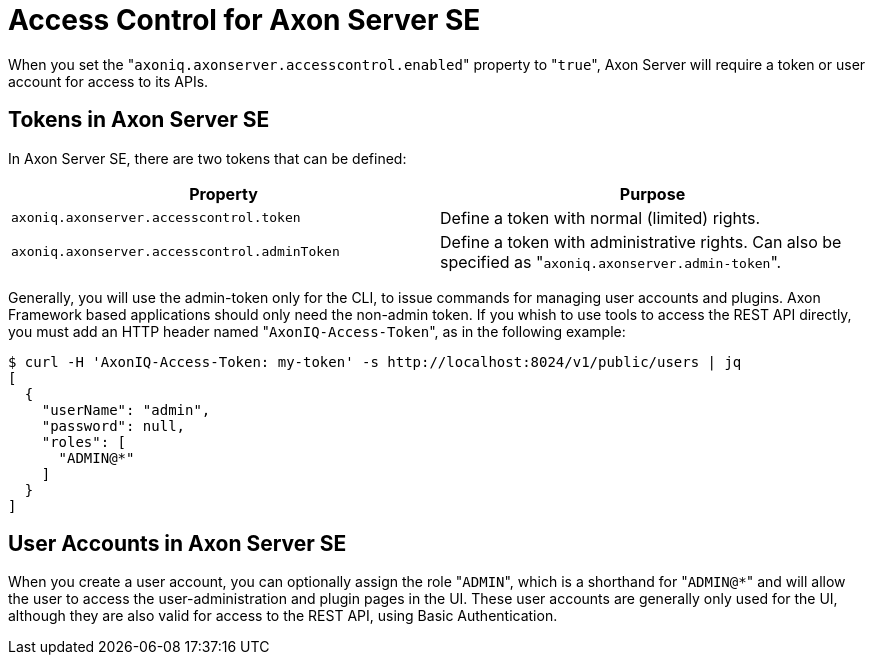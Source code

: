 = Access Control for Axon Server SE

When you set the "[.code]``axoniq.axonserver.accesscontrol.enabled``" property to "[.code]``true``", Axon Server will require a token or user account for access to its APIs.

== Tokens in Axon Server SE

In Axon Server SE, there are two tokens that can be defined:

|===
| Property | Purpose

| `axoniq.axonserver.accesscontrol.token`
| Define a token with normal (limited) rights.

| `axoniq.axonserver.accesscontrol.adminToken`
| Define a token with administrative rights.
Can also be specified as "[.code]``axoniq.axonserver.admin-token``".
|===

Generally, you will use the admin-token only for the CLI, to issue commands for managing user accounts and plugins.
Axon Framework based applications should only need the non-admin token.
If you whish to use tools to access the REST API directly, you must add an HTTP header named "[.code]``AxonIQ-Access-Token``", as in the following example:

[,bash]
----
$ curl -H 'AxonIQ-Access-Token: my-token' -s http://localhost:8024/v1/public/users | jq
[
  {
    "userName": "admin",
    "password": null,
    "roles": [
      "ADMIN@*"
    ]
  }
]
----

== User Accounts in Axon Server SE

When you create a user account, you can optionally assign the role "[.code]``ADMIN``", which is a shorthand for "[.code]``ADMIN@*``" and will allow the user to access the user-administration and plugin pages in the UI.
These user accounts are generally only used for the UI, although they are also valid for access to the REST API, using Basic Authentication.
